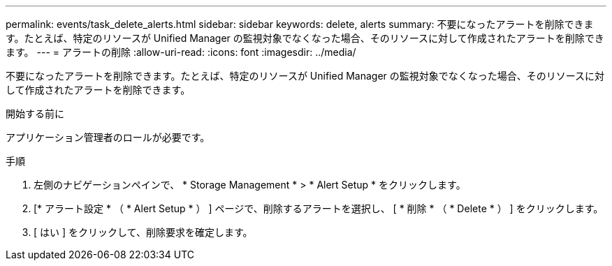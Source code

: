 ---
permalink: events/task_delete_alerts.html 
sidebar: sidebar 
keywords: delete, alerts 
summary: 不要になったアラートを削除できます。たとえば、特定のリソースが Unified Manager の監視対象でなくなった場合、そのリソースに対して作成されたアラートを削除できます。 
---
= アラートの削除
:allow-uri-read: 
:icons: font
:imagesdir: ../media/


[role="lead"]
不要になったアラートを削除できます。たとえば、特定のリソースが Unified Manager の監視対象でなくなった場合、そのリソースに対して作成されたアラートを削除できます。

.開始する前に
アプリケーション管理者のロールが必要です。

.手順
. 左側のナビゲーションペインで、 * Storage Management * > * Alert Setup * をクリックします。
. [* アラート設定 * （ * Alert Setup * ） ] ページで、削除するアラートを選択し、 [ * 削除 * （ * Delete * ） ] をクリックします。
. [ はい ] をクリックして、削除要求を確定します。

